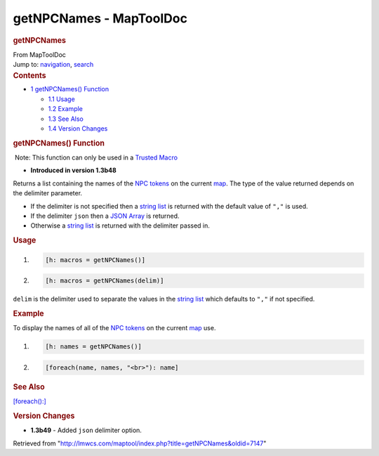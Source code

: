 ========================
getNPCNames - MapToolDoc
========================

.. contents::
   :depth: 3
..

.. container:: noprint
   :name: mw-page-base

.. container:: noprint
   :name: mw-head-base

.. container:: mw-body
   :name: content

   .. container:: mw-indicators

   .. rubric:: getNPCNames
      :name: firstHeading
      :class: firstHeading

   .. container:: mw-body-content
      :name: bodyContent

      .. container::
         :name: siteSub

         From MapToolDoc

      .. container::
         :name: contentSub

      .. container:: mw-jump
         :name: jump-to-nav

         Jump to: `navigation <#mw-head>`__, `search <#p-search>`__

      .. container:: mw-content-ltr
         :name: mw-content-text

         .. container:: toc
            :name: toc

            .. container::
               :name: toctitle

               .. rubric:: Contents
                  :name: contents

            -  `1 getNPCNames()
               Function <#getNPCNames.28.29_Function>`__

               -  `1.1 Usage <#Usage>`__
               -  `1.2 Example <#Example>`__
               -  `1.3 See Also <#See_Also>`__
               -  `1.4 Version Changes <#Version_Changes>`__

         .. rubric:: getNPCNames() Function
            :name: getnpcnames-function

         .. container::

             Note: This function can only be used in a `Trusted
            Macro <Trusted_Macro>`__

         .. container:: template_version

            • **Introduced in version 1.3b48**

         .. container:: template_description

            Returns a list containing the names of the `NPC
            tokens </maptool/index.php?title=NPC_Token&action=edit&redlink=1>`__
            on the current
            `map </maptool/index.php?title=Map&action=edit&redlink=1>`__.
            The type of the value returned depends on the delimiter
            parameter.

            -  If the delimiter is not specified then a `string
               list <String_List>`__ is returned with the
               default value of ``","`` is used.
            -  If the delimiter ``json`` then a `JSON
               Array <JSON_Array>`__ is returned.
            -  Otherwise a `string list <String_List>`__
               is returned with the delimiter passed in.

             

         .. rubric:: Usage
            :name: usage

         .. container:: mw-geshi mw-code mw-content-ltr

            .. container:: mtmacro source-mtmacro

               #. .. code-block:: none

                     [h: macros = getNPCNames()]

               #. .. code-block:: none

                     [h: macros = getNPCNames(delim)]

         ``delim`` is the delimiter used to separate the values in the
         `string list <String_List>`__ which defaults to
         ``","`` if not specified.

         .. rubric:: Example
            :name: example

         .. container:: template_example

            To display the names of all of the `NPC
            tokens </maptool/index.php?title=NPC_Token&action=edit&redlink=1>`__
            on the current
            `map </maptool/index.php?title=Map:map&action=edit&redlink=1>`__
            use.

            .. container:: mw-geshi mw-code mw-content-ltr

               .. container:: mtmacro source-mtmacro

                  #. .. code-block:: none

                        [h: names = getNPCNames()]

                  #. .. code-block:: none

                        [foreach(name, names, "<br>"): name]

         .. rubric:: See Also
            :name: see-also

         .. container:: template_also

            `[foreach():] <foreach_(roll_option)>`__

         .. rubric:: Version Changes
            :name: version-changes

         .. container:: template_changes

            -  **1.3b49** - Added ``json`` delimiter option.

      .. container:: printfooter

         Retrieved from
         "http://lmwcs.com/maptool/index.php?title=getNPCNames&oldid=7147"


